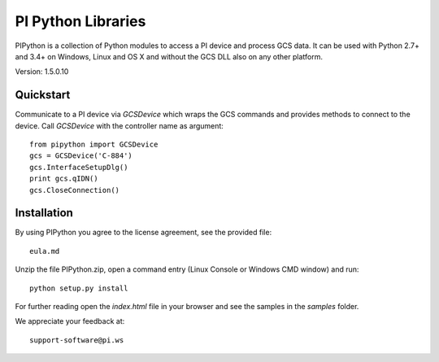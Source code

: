 PI Python Libraries
===================

PIPython is a collection of Python modules to access a PI device and process
GCS data. It can be used with Python 2.7+ and 3.4+ on Windows, Linux and OS X
and without the GCS DLL also on any other platform.

Version: 1.5.0.10


Quickstart
----------

Communicate to a PI device via *GCSDevice* which wraps the GCS commands
and provides methods to connect to the device. Call *GCSDevice* with the
controller name as argument::

    from pipython import GCSDevice
    gcs = GCSDevice('C-884')
    gcs.InterfaceSetupDlg()
    print gcs.qIDN()
    gcs.CloseConnection()


Installation
------------

By using PIPython you agree to the license agreement, see the provided file::

    eula.md

Unzip the file PIPython.zip, open a command entry (Linux Console or Windows CMD window) and run::

    python setup.py install

For further reading open the *index.html* file in your browser and see the samples in the
*samples* folder.

We appreciate your feedback at::

    support-software@pi.ws
